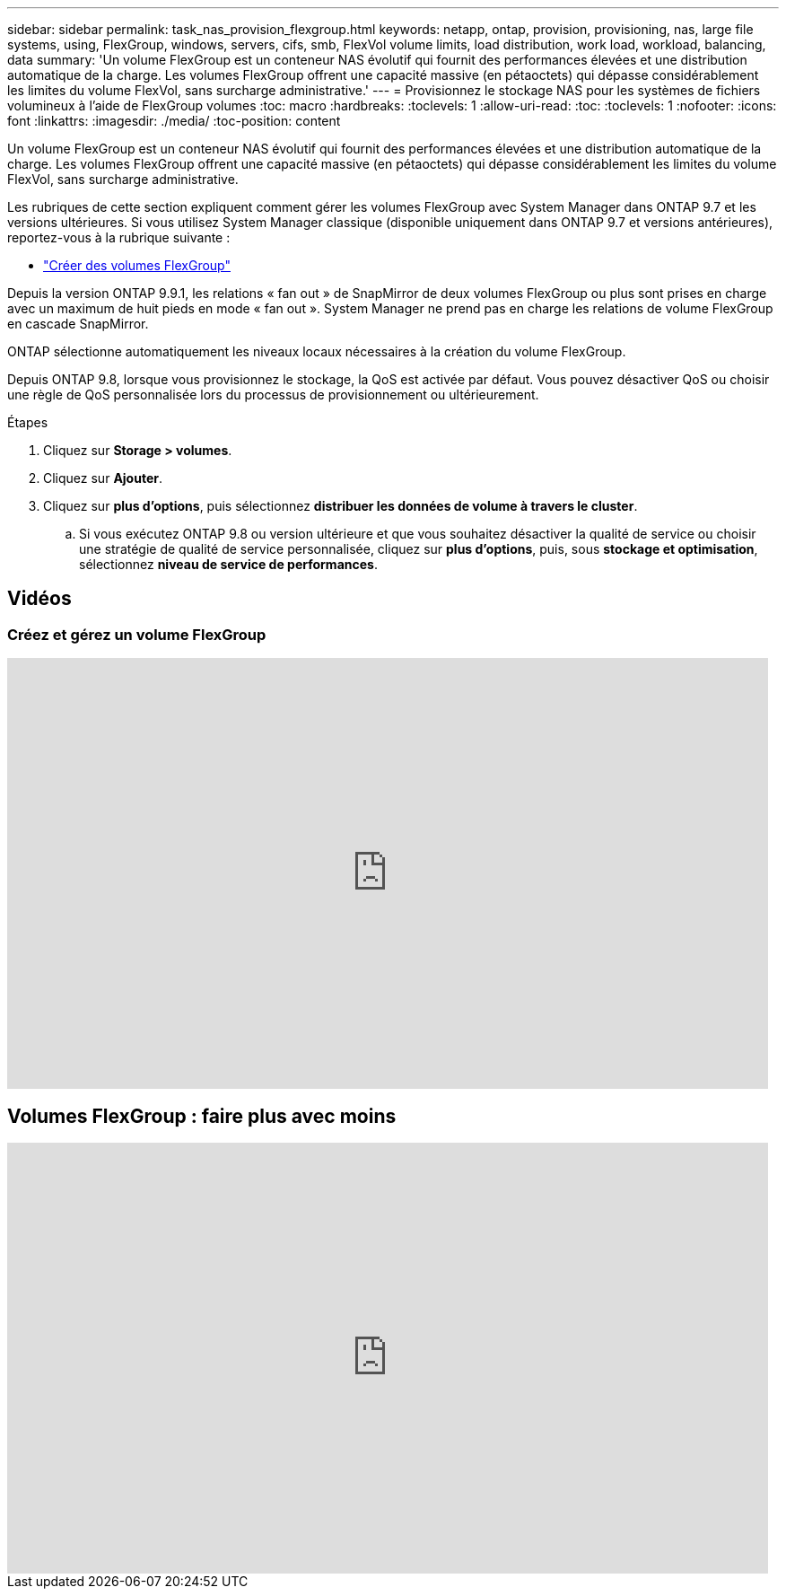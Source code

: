 ---
sidebar: sidebar 
permalink: task_nas_provision_flexgroup.html 
keywords: netapp, ontap, provision, provisioning, nas, large file systems, using, FlexGroup, windows, servers, cifs, smb, FlexVol volume limits, load distribution, work load, workload, balancing, data 
summary: 'Un volume FlexGroup est un conteneur NAS évolutif qui fournit des performances élevées et une distribution automatique de la charge. Les volumes FlexGroup offrent une capacité massive (en pétaoctets) qui dépasse considérablement les limites du volume FlexVol, sans surcharge administrative.' 
---
= Provisionnez le stockage NAS pour les systèmes de fichiers volumineux à l'aide de FlexGroup volumes
:toc: macro
:hardbreaks:
:toclevels: 1
:allow-uri-read: 
:toc: 
:toclevels: 1
:nofooter: 
:icons: font
:linkattrs: 
:imagesdir: ./media/
:toc-position: content


[role="lead"]
Un volume FlexGroup est un conteneur NAS évolutif qui fournit des performances élevées et une distribution automatique de la charge. Les volumes FlexGroup offrent une capacité massive (en pétaoctets) qui dépasse considérablement les limites du volume FlexVol, sans surcharge administrative.

Les rubriques de cette section expliquent comment gérer les volumes FlexGroup avec System Manager dans ONTAP 9.7 et les versions ultérieures. Si vous utilisez System Manager classique (disponible uniquement dans ONTAP 9.7 et versions antérieures), reportez-vous à la rubrique suivante :

* https://docs.netapp.com/us-en/ontap-sm-classic/online-help-96-97/task_creating_flexgroup_volumes.html["Créer des volumes FlexGroup"^]


Depuis la version ONTAP 9.9.1, les relations « fan out » de SnapMirror de deux volumes FlexGroup ou plus sont prises en charge avec un maximum de huit pieds en mode « fan out ». System Manager ne prend pas en charge les relations de volume FlexGroup en cascade SnapMirror.

ONTAP sélectionne automatiquement les niveaux locaux nécessaires à la création du volume FlexGroup.

Depuis ONTAP 9.8, lorsque vous provisionnez le stockage, la QoS est activée par défaut. Vous pouvez désactiver QoS ou choisir une règle de QoS personnalisée lors du processus de provisionnement ou ultérieurement.

.Étapes
. Cliquez sur *Storage > volumes*.
. Cliquez sur *Ajouter*.
. Cliquez sur *plus d'options*, puis sélectionnez *distribuer les données de volume à travers le cluster*.
+
.. Si vous exécutez ONTAP 9.8 ou version ultérieure et que vous souhaitez désactiver la qualité de service ou choisir une stratégie de qualité de service personnalisée, cliquez sur *plus d'options*, puis, sous *stockage et optimisation*, sélectionnez *niveau de service de performances*.






== Vidéos



=== Créez et gérez un volume FlexGroup

video::gB-yF1UTv2I[youtube,width=848,height=480]


== Volumes FlexGroup : faire plus avec moins

video::0B4nlChf0b4[youtube,width=848,height=480]